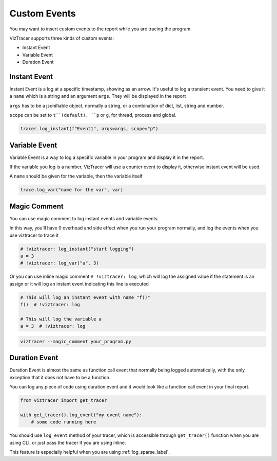 Custom Events
=============

You may want to insert custom events to the report while you are tracing the program. 

VizTracer supports three kinds of custom events:

* Instant Event
* Variable Event
* Duration Event

Instant Event
-------------

Instant Event is a log at a specific timestamp, showing as an arrow. It's useful
to log a transient event. You need to give it a ``name`` which is a string and an
argument ``args``. They will be displayed in the report

``args`` has to be a jsonifiable object, normally a string, or a combination
of dict, list, string and number.

``scope`` can be set to ``t``(default), ``p`` or ``g``, for thread, process and
global.

.. code-block:: python

    tracer.log_instant(f"Event1", args=args, scope="p")

Variable Event
--------------

Variable Event is a way to log a specific variable in your program and display it in the report.

If the variable you log is a number, VizTracer will use a counter event to display it, otherwise
instant event will be used.

A ``name`` should be given for the variable, then the variable itself

.. code-block:: python

    trace.log_var("name for the var", var)


Magic Comment
-------------

You can use magic comment to log instant events and variable events.

In this way, you'll have 0 overhead and side effect when you run your program normally, and log the events when you use
viztracer to trace it

.. code-block:: python

    # !viztracer: log_instant("start logging")
    a = 3
    # !viztracer: log_var("a", 3)

Or you can use inline magic comment ``# !viztracer: log``, which will log the assigned value if the statement is an assign
or it will log an instant event indicating this line is executed

.. code-block:: python

    # This will log an instant event with name "f()"
    f()  # !viztracer: log

    # This will log the variable a
    a = 3  # !viztracer: log

.. code-block::

    viztracer --magic_comment your_program.py

.. _duration_event_label:

Duration Event
--------------

Duration Event is almost the same as function call event that normally being logged automatically,
with the only exception that it does not have to be a function.

You can log any piece of code using duration event and it would look like a function call event
in your final report.

.. code-block:: python
    
    from viztracer import get_tracer

    with get_tracer().log_event("my event name"):
        # some code running here

You should use ``log_event`` method of your tracer, which is accessible through ``get_tracer()``
function when you are using CLI, or just pass the tracer if you are using inline.

This feature is especially helpful when you are using :ref:`log_sparse_label`.